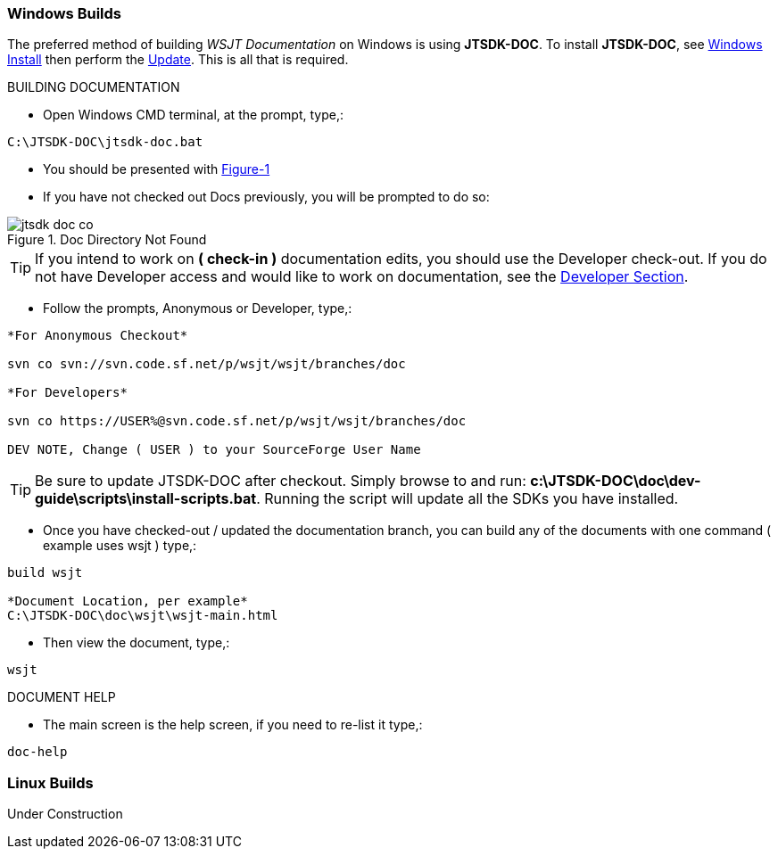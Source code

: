 :prog: The WSJT Developers Guide

=== Windows Builds

The preferred method of building _WSJT Documentation_ on Windows is
using *JTSDK-DOC*. To install *JTSDK-DOC*, see <<WININSTALL,Windows Install>>
then perform the <<WINUPDATE,Update>>. This is all that is required.

[[WSJTCOMPILEOPTIONS]]
.BUILDING DOCUMENTATION

* Open Windows CMD terminal, at the prompt, type,:
----
C:\JTSDK-DOC\jtsdk-doc.bat
----
* You should be presented with <<DOCMENU,Figure-1>>
* If you have not checked out Docs previously, you will be prompted
to do so:

.Doc Directory Not Found
image::images/jtsdk-doc-co.png[]

TIP: If you intend to work on *( check-in )* documentation edits, you
should use the Developer check-out. If you do not have Developer access and
would like to work on documentation, see the <<DEVCO,Developer Section>>.

* Follow the prompts, Anonymous or Developer, type,:
-----
*For Anonymous Checkout*

svn co svn://svn.code.sf.net/p/wsjt/wsjt/branches/doc

*For Developers*

svn co https://USER%@svn.code.sf.net/p/wsjt/wsjt/branches/doc

DEV NOTE, Change ( USER ) to your SourceForge User Name

-----

TIP: Be sure to update JTSDK-DOC after checkout. Simply browse to and run:
*c:\JTSDK-DOC\doc\dev-guide\scripts\install-scripts.bat*. Running the
script will update all the SDKs you have installed.

* Once you have checked-out / updated the documentation branch, you can
build any of the documents with one command ( example uses wsjt ) type,:
-----
build wsjt

*Document Location, per example*
C:\JTSDK-DOC\doc\wsjt\wsjt-main.html

-----
* Then view the document, type,:
-----
wsjt
-----

.DOCUMENT HELP
* The main screen is the help screen, if you need to re-list it type,:
-----
doc-help
-----

=== Linux Builds

Under Construction
